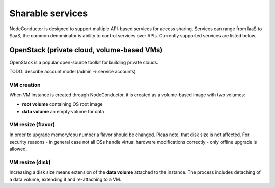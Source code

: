 Sharable services
-----------------

NodeConductor is designed to support multiple API-based services for access sharing. Services can range from IaaS to
SaaS, the common denominator is ability to control services over APIs. Currently supported services are listed below.

OpenStack (private cloud, volume-based VMs)
+++++++++++++++++++++++++++++++++++++++++++

OpenStack is a popular open-source toolkit for building private clouds.

TODO: describe account model (admin -> service accounts)

VM creation
===========

When VM instance is created through NodeConductor, it is created as a volume-based image with two volumes:

- **root volume** containing OS root image
- **data volume** an empty volume for data

VM resize (flavor)
==================

In order to upgrade memory/cpu number a flavor should be changed. Pleas note, that disk size is not affected.
For security reasons - in general case not all OSs handle virtual hardware modifications correctly - only offline
upgrade is allowed.

VM resize (disk)
================

Increasing a disk size means extension of the **data volume** attached to the instance. The process includes
detaching of a data volume, extending it and re-attaching to a VM.


